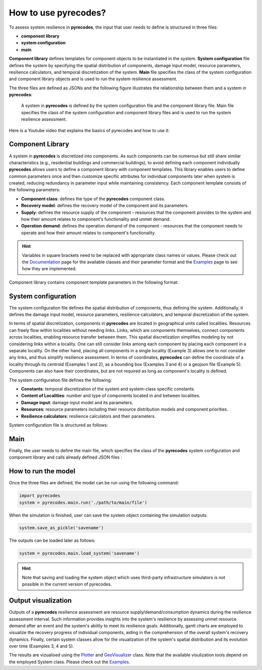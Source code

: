 How to use pyrecodes?
=====================

To assess system resilience in **pyrecodes**, the input that user needs to define is structured in three files:

- **component library**
- **system configuration**
- **main**

**Component library** defines templates for component objects to be instantiated in the system. **System configuration** file defines the system by specifying the spatial distribution of components, damage input model, resource parameters, resilience calculators, and temporal discretization of the system. **Main** file specifies the class of the system configuration and component library objects and is used to run the system resilience assessment.

The three files are defined as JSONs and the following figure illustrates the relationship between them and a system in **pyrecodes**:

.. figure:: ../figures/pyrecodes_system_illustration_v2.png
        :alt: pyrecodes system illustration

        A system in **pyrecodes** is defined by the system configuration file and the component library file. Main file specifies the class of the system configuration and component library files and is used to run the system resilience assessment.

Here is a Youtube video that explains the basics of pyrecodes and how to use it:

.. youtube:: IFUcdtKTWoo?si=ZHjTYemi9ce2b4nq

Component Library
-----------------

A system in **pyrecodes** is discretized into components. As such components can be numerous but still share similar characteristics (e.g., residential buildings and commercial buildings), to avoid defining each component individually **pyrecodes** allows users to define a component library with component templates. This library enables users to define common parameters once and then customize specific attributes for individual components later when system is created, reducing redundancy in parameter input while maintaining consistency. Each component template consists of the following parameters:

- **Component class**: defines the type of the **pyrecodes** component class.

- **Recovery model**: defines the recovery model of the component and its parameters.

- **Supply**: defines the resource supply of the component - resources that the component provides to the system and how their amount relates to component's functionality and unmet demand.

- **Operation demand**: defines the operation demand of the component - resources that the component needs to operate and how their amount relates to component's functionality.

.. hint::

    Variables in square brackets need to be replaced with appropriate class names or values. Please check out the `Documentation <./documentation.html>`_ page for the available classes and their parameter format and the `Examples <examples.html>`_ page to see how they are implemented.

Component library contains component template parameters in the following format:

.. toggle::

    ::

        {
            [ComponentName]: {
                "ComponentClass": [ComponentClassDefinition],
                "RecoveryModel": {
                    "FileName": [ComponentRecoveryModelFileName],
                    "ClassName": [ComponentRecoveryModelClassName],
                    "Parameters": [ComponentRecoveryModelClassParameters],
                    "DamageFunctionalityRelation": {
                        "Type": [RelationClassName]
                    }
                },
                "Supply": {
                    [ResourceName]: {
                        "Amount": [Amount],
                        "FunctionalityToAmountRelation": [RelationClassName],
                        "UnmetDemandToAmountRelation": [RelationClassName]
                    }
                },
                "OperationDemand": {
                    [ResourceName]: {
                        "Amount": [Amount],
                        "FunctionalityToAmountRelation": [RelationClassName]
                    }
                }
            }
        }

System configuration
--------------------

The system configuration file defines the spatial distribution of components, thus defining the system. Additionally, it defines the damage input model, resource parameters, resilience calculators, and temporal discretization of the system.

In terms of spatial discretization, components in **pyrecodes** are located in geographical units called localities. Resources can freely flow within localities without needing links. Links, which are components themselves, connect components across localities, enabling resource transfer between them. This spatial discretization simplifies modeling by not considering links within a locality. One can still consider links among each component by placing each component in a separate locality. On the other hand, placing all components in a single locality (Example 3) allows one to not consider any links, and thus simplify resilience assessment. In terms of coordinates, **pyrecodes** can define the coordinate of a locality through its centroid (Examples 1 and 2), as a bounding box (Examples 3 and 4) or a geojson file (Example 5). Components can also have their coordinates, but are not required as long as component's locality is defined.

The system configuration file defines the following:

- **Constants**: temporal discretization of the system and system-class specific constants.
- **Content of Localities**: number and type of components located in and between localities.
- **Damage input**: damage input model and its parameters.
- **Resources**: resource parameters including their resource distribution models and component priorities.
- **Resilience calculators**: resilience calculators and their parameters.

System configuration file is structured as follows:

.. toggle::

    ::

        {
            "Constants": {
                "START_TIME_STEP": [Value],
                "MAX_TIME_STEP": [Value],
                "DISASTER_TIME_STEP": [Value],
                "[SystemClassSpecificParameters]": [Values]            
            },
            "Content": {
                [LocalityName]: [LocalityCoordinatesAndContent],
            },
            "DamageInput": {
                "FileName": [DamageInputFileName],
                "ClassName": [DamageInputClassName],
                "Parameters": [DamageInputClassParameters]
            },
            "Resources": {
                [ResourceName]: {
                    "Group": [ResourceGroupName],
                    "DistributionModel": {
                        "FileName": [ResourceDistributionModelFileName],
                        "ClassName": [ResourceDistributionModelClassName],
                        "Parameters": {
                            [DistributionModelParameters]
                        }
                    }
                }
            },
            "ResilienceCalculator": [
                {
                    "FileName": [ResilienceCalculatorFileName],
                    "ClassName": [ResilienceCalculatorClassName],
                    "Parameters": {
                        [ResilienceCalculatorClassParameters]
                        }
                }
            ]
        }

Main
----

Finally, the user needs to define the main file, which specifies the class of the **pyrecodes** system configuration and component library and calls already defined JSON files :

.. toggle::

    ::

        {
            "ComponentLibrary": {
                "ComponentLibraryCreatorFileName": [ComponentLibraryCreatorFileName],
                "ComponentLibraryCreatorClassName": [ComponentLibraryCreatorClassName],
                "ComponentLibraryFile": [PathToComponentLibraryFile]
            },
            "System": {
                "SystemCreatorClassName": [SystemCreatorClassName],
                "SystemCreatorFileName": [SystemCreatorClassName],
                "SystemClass": [SystemClassName],
                "SystemConfigurationFile": [PathToSystemConfigurationFile]
            }
        }



How to run the model
--------------------

Once the three files are defined, the model can be run using the following command:

.. code-block:: Python

    import pyrecodes
    system = pyrecodes.main.run('./path/to/main/file')

When the simulation is finished, user can save the system object containing the simulation outputs:

.. code-block:: Python

    system.save_as_pickle('savename')

The outputs can be loaded later as follows: 

.. code-block:: Python

    system = pyrecodes.main.load_system('savename')

.. hint::

    Note that saving and loading the system object which uses third-party infrastructure simulators is not possible in the current version of pyrecodes.

Output visualization
--------------------

Outputs of a **pyrecodes** resilience assessment are resource supply/demand/consumption dynamics during the resilience assessment interval. Such information provides insights into the system's resilience by assessing unmet resource demand after an event and the system's ability to meet its resilience goals. Additionally, gantt charts are employed to visualize the recovery progress of individual components, aiding in the comprehension of the overall system's recovery dynamics. Finally, certain system classes allow for the visualization of the system's spatial distribution and its evolution over time (Examples 3, 4 and 5).

The results are vizualised using the `Plotter <./documentation/plotter_docs.html>`_ and `GeoVisualizer <./documentation/geovisualizer_docs.html>`_ class. Note that the available visulization tools depend on the employed System class. Please check out the `Examples <examples.html>`_.



